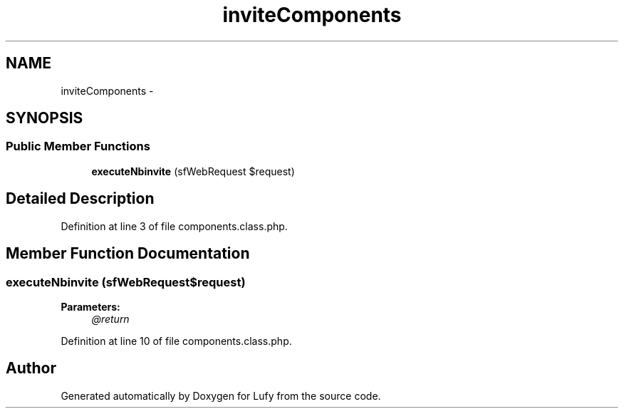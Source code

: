 .TH "inviteComponents" 3 "Thu Jun 6 2013" "Lufy" \" -*- nroff -*-
.ad l
.nh
.SH NAME
inviteComponents \- 
.SH SYNOPSIS
.br
.PP
.SS "Public Member Functions"

.in +1c
.ti -1c
.RI "\fBexecuteNbinvite\fP (sfWebRequest $request)"
.br
.in -1c
.SH "Detailed Description"
.PP 
Definition at line 3 of file components\&.class\&.php\&.
.SH "Member Function Documentation"
.PP 
.SS "executeNbinvite (sfWebRequest$request)"
\fBParameters:\fP
.RS 4
\fI@return\fP 
.RE
.PP

.PP
Definition at line 10 of file components\&.class\&.php\&.

.SH "Author"
.PP 
Generated automatically by Doxygen for Lufy from the source code\&.
